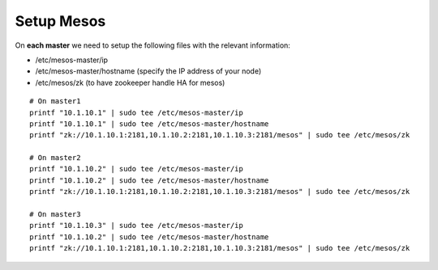 Setup Mesos
===========

On **each master** we need to setup the following files with the relevant information: 

* /etc/mesos-master/ip
* /etc/mesos-master/hostname (specify the IP address of your node)
* /etc/mesos/zk (to have zookeeper handle HA for mesos)

::

	# On master1
	printf "10.1.10.1" | sudo tee /etc/mesos-master/ip
	printf "10.1.10.1" | sudo tee /etc/mesos-master/hostname
	printf "zk://10.1.10.1:2181,10.1.10.2:2181,10.1.10.3:2181/mesos" | sudo tee /etc/mesos/zk

	# On master2
	printf "10.1.10.2" | sudo tee /etc/mesos-master/ip
	printf "10.1.10.2" | sudo tee /etc/mesos-master/hostname
	printf "zk://10.1.10.1:2181,10.1.10.2:2181,10.1.10.3:2181/mesos" | sudo tee /etc/mesos/zk

	# On master3
	printf "10.1.10.3" | sudo tee /etc/mesos-master/ip
	printf "10.1.10.2" | sudo tee /etc/mesos-master/hostname
	printf "zk://10.1.10.1:2181,10.1.10.2:2181,10.1.10.3:2181/mesos" | sudo tee /etc/mesos/zk

